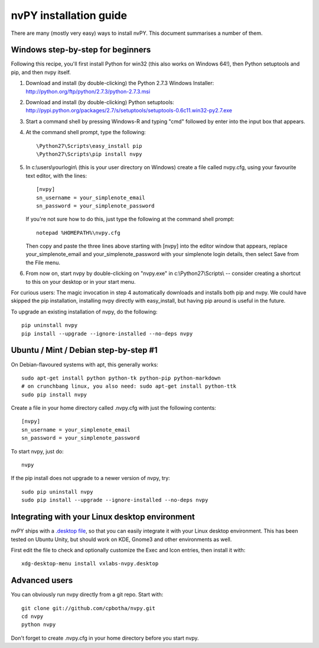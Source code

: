 =======================
nvPY installation guide
=======================

There are many (mostly very easy) ways to install nvPY. This document summarises a number of them.

Windows step-by-step for beginners
==================================

Following this recipe, you'll first install Python for win32 (this also works on Windows 64!), then Python setuptools and pip, and then nvpy itself.

1. Download and install (by double-clicking) the Python 2.7.3 Windows Installer: http://python.org/ftp/python/2.7.3/python-2.7.3.msi
2. Download and install (by double-clicking) Python setuptools: http://pypi.python.org/packages/2.7/s/setuptools/setuptools-0.6c11.win32-py2.7.exe
3. Start a command shell by pressing Windows-R and typing "cmd" followed by enter into the input box that appears.
4. At the command shell prompt, type the following::

    \Python27\Scripts\easy_install pip
    \Python27\Scripts\pip install nvpy

5. In c:\\users\\yourlogin\\ (this is your user directory on Windows) create a file called nvpy.cfg, using your favourite text editor, with the lines::

    [nvpy]
    sn_username = your_simplenote_email
    sn_password = your_simplenote_password

   If you're not sure how to do this, just type the following at the command shell prompt::

    notepad %HOMEPATH%\nvpy.cfg

   Then copy and paste the three lines above starting with [nvpy] into the editor window that appears, replace your_simplenote_email and your_simplenote_password with your simplenote login details, then select Save from the File menu.

6. From now on, start nvpy by double-clicking on "nvpy.exe" in c:\\Python27\\Scripts\\ -- consider creating a shortcut to this on your desktop or in your start menu.

For curious users: The magic invocation in step 4 automatically downloads and installs both pip and nvpy. We could have skipped the pip installation, installing nvpy directly with easy_install, but having pip around is useful in the future.

To upgrade an existing installation of nvpy, do the following::

    pip uninstall nvpy
    pip install --upgrade --ignore-installed --no-deps nvpy


Ubuntu / Mint / Debian step-by-step #1
======================================

On Debian-flavoured systems with apt, this generally works::

    sudo apt-get install python python-tk python-pip python-markdown
    # on crunchbang linux, you also need: sudo apt-get install python-ttk
    sudo pip install nvpy

Create a file in your home directory called .nvpy.cfg with just the following contents::

    [nvpy]
    sn_username = your_simplenote_email
    sn_password = your_simplenote_password

To start nvpy, just do::

    nvpy

If the pip install does not upgrade to a newer version of nvpy, try::

    sudo pip uninstall nvpy
    sudo pip install --upgrade --ignore-installed --no-deps nvpy

Integrating with your Linux desktop environment
===============================================

nvPY ships with a `.desktop file <https://github.com/cpbotha/nvpy/blob/master/nvpy/vxlabs-nvpy.desktop>`_, so that you can easily integrate it with your Linux desktop environment. This has been tested on Ubuntu Unity, but should work on KDE, Gnome3 and other environments as well.

First edit the file to check and optionally customize the Exec and Icon entries, then install it with::

    xdg-desktop-menu install vxlabs-nvpy.desktop

Advanced users
==============

You can obviously run nvpy directly from a git repo. Start with::

    git clone git://github.com/cpbotha/nvpy.git
    cd nvpy
    python nvpy
    
Don't forget to create .nvpy.cfg in your home directory before you start nvpy.
